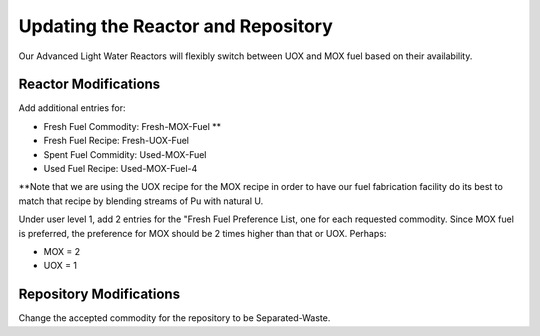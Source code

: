 Updating the Reactor and Repository
=====================================

Our Advanced Light Water Reactors will flexibly switch between UOX and MOX fuel based on their availability.

Reactor Modifications
----------------------

Add additional entries for:

* Fresh Fuel Commodity: Fresh-MOX-Fuel **
* Fresh Fuel Recipe: Fresh-UOX-Fuel
* Spent Fuel Commidity: Used-MOX-Fuel
* Used Fuel Recipe: Used-MOX-Fuel-4

**Note that we are using the UOX recipe for the MOX recipe in order to have our
fuel fabrication facility do its best to match that recipe by blending streams
of Pu with natural U.

Under user level 1, add 2 entries for the "Fresh Fuel Preference List,
one for each requested commodity.  Since MOX fuel is preferred, the
preference for MOX should be 2 times higher than that or UOX.  Perhaps:

* MOX = 2
* UOX = 1

Repository Modifications
--------------------------
Change the accepted commodity for the repository to be Separated-Waste.

